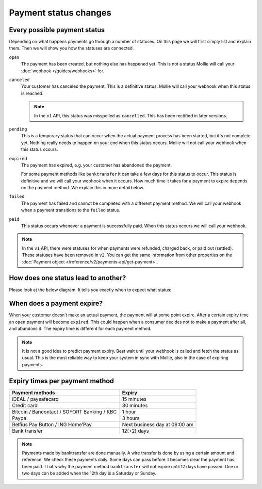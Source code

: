 Payment status changes
======================

Every possible payment status
-----------------------------
Depending on what happens payments go through a number of statuses. On this page we will first simply list and explain
them. Then we will show you how the statuses are connected.

``open``
    The payment has been created, but nothing else has happened yet. This is not a status Mollie will call your
    :doc:`webhook </guides/webhooks>` for.

``canceled``
    Your customer has canceled the payment. This is a definitive status. Mollie will call your webhook when this status
    is reached.

    .. note:: In the ``v1`` API, this status was misspelled as ``cancelled``. This has been rectified in later versions.

``pending``
    This is a temporary status that can occur when the actual payment process has been started, but it's not complete
    yet. Nothing really needs to happen on your end when this status occurs. Mollie will not call your webhook when this
    status occurs.

``expired``
    The payment has expired, e.g. your customer has abandoned the payment.

    For some payment methods like ``banktransfer`` it can take a few days for this status to
    occur. This status is definitive and we will call your webhook when it occurs. How much time it takes for a payment
    to expire depends on the payment method. We explain this in more detail below.

``failed``
    The payment has failed and cannot be completed with a different payment method. We will call your webhook when a
    payment transitions to the ``failed`` status.

``paid``
    This status occurs whenever a payment is successfully paid. When this status occurs we will call your webhook.

.. note:: In the ``v1`` API, there were statuses for when payments were refunded, charged back, or paid out (settled).
          These statuses have been removed in ``v2``. You can get the same information from other properties on the
          :doc:`Payment object </reference/v2/payments-api/get-payment>`.

How does one status lead to another?
------------------------------------
Please look at the below diagram. It tells you exactly when to expect what status:

.. image:: images/api-status-list@2x.png

When does a payment expire?
---------------------------
When your customer doesn't make an actual payment, the payment will at some point expire. After a certain expiry time an
``open`` payment will become ``expired``. This could happen when a consumer decides not to make a payment after all, and
abandons it. The expiry time is different for each payment method.

.. note:: It is not a good idea to predict payment expiry. Best wait until your webhook is called and fetch the status
          as usual. This is the most reliable way to keep your system in sync with Mollie, also in the case of expiring
          payments.
 
Expiry times per payment method
-------------------------------


=========================================== =============================
Payment methods                             Expiry
=========================================== =============================
iDEAL / paysafecard                         15 minutes
Credit card                                 30 minutes
Bitcoin / Bancontact / SOFORT Banking / KBC 1 hour
Paypal                                      3 hours
Belfius Pay Button / ING Home'Pay           Next business day at 09:00 am
Bank transfer                               12(+2) days
=========================================== =============================

.. note:: Payments made by banktransfer are done manually. A wire transfer is done by using a certain amount and
          reference. We check these payments daily. Some days can pass before it becomes clear the payment has been
          paid. That's why the payment method ``banktransfer`` will not expire until 12 days have passed. One or two
          days can be added when the 12th day is a Saturday or Sunday.

